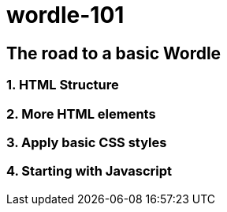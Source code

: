 = wordle-101

== The road to a basic Wordle

=== 1. HTML Structure

=== 2. More HTML elements

=== 3. Apply basic CSS styles

=== 4. Starting with Javascript

